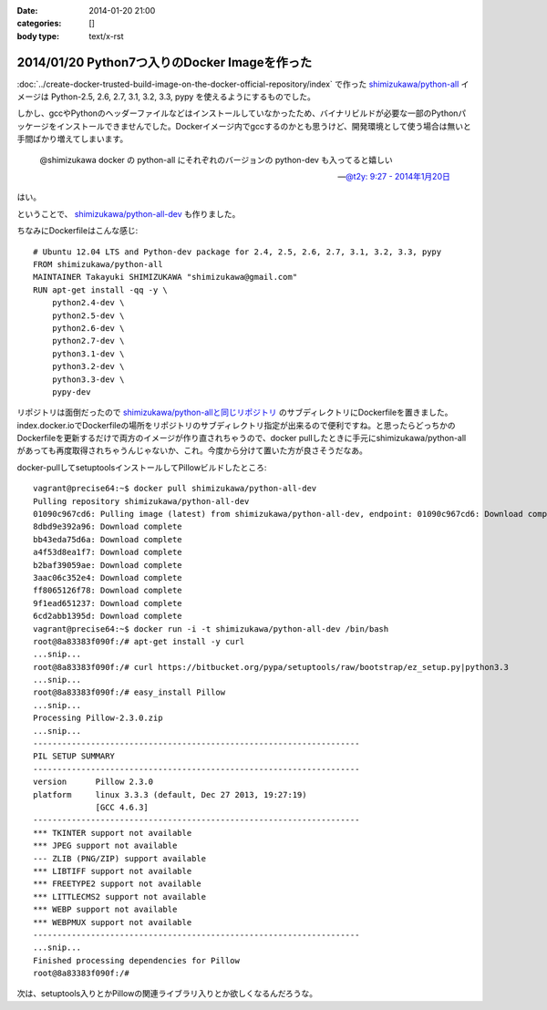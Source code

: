 :date: 2014-01-20 21:00
:categories: []
:body type: text/x-rst

==============================================
2014/01/20 Python7つ入りのDocker Imageを作った
==============================================

:doc:`../create-docker-trusted-build-image-on-the-docker-official-repository/index` で作った `shimizukawa/python-all`_ イメージは Python-2.5, 2.6, 2.7, 3.1, 3.2, 3.3, pypy を使えるようにするものでした。

しかし、gccやPythonのヘッダーファイルなどはインストールしていなかったため、バイナリビルドが必要な一部のPythonパッケージをインストールできませんでした。Dockerイメージ内でgccするのかとも思うけど、開発環境として使う場合は無いと手間ばかり増えてしまいます。


   @shimizukawa docker の python-all にそれぞれのバージョンの python-dev も入ってると嬉しい

   -- `@t2y: 9:27 - 2014年1月20日 <https://twitter.com/t2y/status/425061935810215937>`__

はい。

ということで、 `shimizukawa/python-all-dev`_ も作りました。


.. _shimizukawa/python-all: https://index.docker.io/u/shimizukawa/python-all/
.. _shimizukawa/python-all-dev: https://index.docker.io/u/shimizukawa/python-all-dev/


ちなみにDockerfileはこんな感じ::

   # Ubuntu 12.04 LTS and Python-dev package for 2.4, 2.5, 2.6, 2.7, 3.1, 3.2, 3.3, pypy
   FROM shimizukawa/python-all
   MAINTAINER Takayuki SHIMIZUKAWA "shimizukawa@gmail.com"
   RUN apt-get install -qq -y \
       python2.4-dev \
       python2.5-dev \
       python2.6-dev \
       python2.7-dev \
       python3.1-dev \
       python3.2-dev \
       python3.3-dev \
       pypy-dev


リポジトリは面倒だったので `shimizukawa/python-allと同じリポジトリ`_ のサブディレクトリにDockerfileを置きました。index.docker.ioでDockerfileの場所をリポジトリのサブディレクトリ指定が出来るので便利ですね。と思ったらどっちかのDockerfileを更新するだけで両方のイメージが作り直されちゃうので、docker pullしたときに手元にshimizukawa/python-allがあっても再度取得されちゃうんじゃないか、これ。今度から分けて置いた方が良さそうだなあ。


.. _shimizukawa/python-allと同じリポジトリ: https://github.com/shimizukawa/docker-python-all


docker-pullしてsetuptoolsインストールしてPillowビルドしたところ::

   vagrant@precise64:~$ docker pull shimizukawa/python-all-dev
   Pulling repository shimizukawa/python-all-dev
   01090c967cd6: Pulling image (latest) from shimizukawa/python-all-dev, endpoint: 01090c967cd6: Download complete
   8dbd9e392a96: Download complete
   bb43eda75d6a: Download complete
   a4f53d8ea1f7: Download complete
   b2baf39059ae: Download complete
   3aac06c352e4: Download complete
   ff8065126f78: Download complete
   9f1ead651237: Download complete
   6cd2abb1395d: Download complete
   vagrant@precise64:~$ docker run -i -t shimizukawa/python-all-dev /bin/bash
   root@8a83383f090f:/# apt-get install -y curl
   ...snip...
   root@8a83383f090f:/# curl https://bitbucket.org/pypa/setuptools/raw/bootstrap/ez_setup.py|python3.3
   ...snip...
   root@8a83383f090f:/# easy_install Pillow
   ...snip...
   Processing Pillow-2.3.0.zip
   ...snip...
   --------------------------------------------------------------------
   PIL SETUP SUMMARY
   --------------------------------------------------------------------
   version      Pillow 2.3.0
   platform     linux 3.3.3 (default, Dec 27 2013, 19:27:19)
                [GCC 4.6.3]
   --------------------------------------------------------------------
   *** TKINTER support not available
   *** JPEG support not available
   --- ZLIB (PNG/ZIP) support available
   *** LIBTIFF support not available
   *** FREETYPE2 support not available
   *** LITTLECMS2 support not available
   *** WEBP support not available
   *** WEBPMUX support not available
   --------------------------------------------------------------------
   ...snip...
   Finished processing dependencies for Pillow
   root@8a83383f090f:/#


次は、setuptools入りとかPillowの関連ライブラリ入りとか欲しくなるんだろうな。

